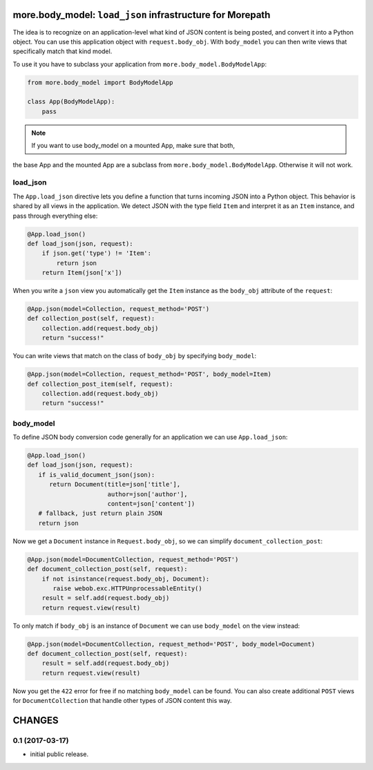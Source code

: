 more.body_model: ``load_json`` infrastructure for Morepath
==========================================================

The idea is to recognize on an application-level what kind of JSON content
is being posted, and convert it into a Python object. You can use this
application object with ``request.body_obj``. With ``body_model`` you can
then write views that specifically match that kind model.

To use it you have to subclass your application from
``more.body_model.BodyModelApp``:

.. code-block:: python

  from more.body_model import BodyModelApp

  class App(BodyModelApp):
      pass

.. note:: If you want to use body_model on a mounted App, make sure that both,
the base App and the mounted App are a subclass from
``more.body_model.BodyModelApp``. Otherwise it will not work.


load_json
---------

The ``App.load_json`` directive lets you define a function that turns
incoming JSON into a Python object. This behavior is shared by all views in the
application. We detect JSON with the type field ``Item`` and interpret it as an
``Item`` instance, and pass through everything else:

.. code-block:: python

  @App.load_json()
  def load_json(json, request):
      if json.get('type') != 'Item':
          return json
      return Item(json['x'])

When you write a ``json`` view you automatically get the ``Item``
instance as the ``body_obj`` attribute of the ``request``:

.. code-block:: python

  @App.json(model=Collection, request_method='POST')
  def collection_post(self, request):
      collection.add(request.body_obj)
      return "success!"

You can write views that match on the class of ``body_obj`` by specifying
``body_model``:

.. code-block:: python

  @App.json(model=Collection, request_method='POST', body_model=Item)
  def collection_post_item(self, request):
      collection.add(request.body_obj)
      return "success!"


body_model
----------

To define JSON body conversion code generally for an application we can use
``App.load_json``:

.. code-block:: python

  @App.load_json()
  def load_json(json, request):
     if is_valid_document_json(json):
        return Document(title=json['title'],
                        author=json['author'],
                        content=json['content'])
     # fallback, just return plain JSON
     return json

Now we get a ``Document`` instance in ``Request.body_obj``, so
we can simplify ``document_collection_post``:

.. code-block:: python

  @App.json(model=DocumentCollection, request_method='POST')
  def document_collection_post(self, request):
      if not isinstance(request.body_obj, Document):
         raise webob.exc.HTTPUnprocessableEntity()
      result = self.add(request.body_obj)
      return request.view(result)

To only match if ``body_obj`` is an instance of ``Document`` we can
use ``body_model`` on the view instead:

.. code-block:: python

  @App.json(model=DocumentCollection, request_method='POST', body_model=Document)
  def document_collection_post(self, request):
      result = self.add(request.body_obj)
      return request.view(result)

Now you get the ``422`` error for free if no matching ``body_model``
can be found. You can also create additional ``POST`` views for
``DocumentCollection`` that handle other types of JSON content this
way.


CHANGES
=======

0.1 (2017-03-17)
----------------

* initial public release.


